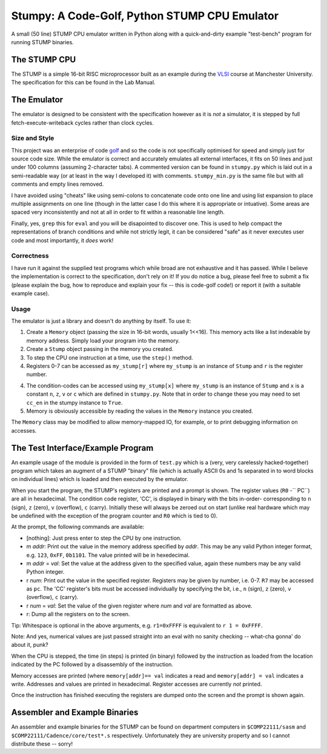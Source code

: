 Stumpy: A Code-Golf, Python STUMP CPU Emulator
==============================================

A small (50 line) STUMP CPU emulator written in Python along with a
quick-and-dirty example "test-bench" program for running STUMP binaries.

The STUMP CPU
-------------
The STUMP is a simple 16-bit RISC microprocessor built as an example during the
VLSI_ course at Manchester University. The specification for this can be found
in the Lab Manual.

.. _VLSI: http://www.cs.manchester.ac.uk/ugt/2010/COMP22111/

The Emulator
------------
The emulator is designed to be consistent with the specification however as it
is *not* a simulator, it is stepped by full fetch-execute-writeback cycles
rather than clock cycles.

Size and Style
``````````````
This project was an enterprise of code golf_ and so the code is not specifically
optimised for speed and simply just for source code size. While the emulator is
correct and accurately emulates all external interfaces, it fits on 50 lines and
just under 100 columns (assuming 2-character tabs). A commented version can be
found in ``stumpy.py`` which is laid out in a semi-readable way (or at least in
the way I developed it) with comments. ``stumpy_min.py`` is the same file but
with all comments and empty lines removed.

I have avoided using "cheats" like using semi-colons to concatenate code onto
one line and using list expansion to place multiple assignments on one line
(though in the latter case I do this where it is appropriate or intuative). Some
areas are spaced very inconsistently and not at all in order to fit within a
reasonable line length.

Finally, yes, ``grep`` this for ``eval`` and you will be disapointed to discover
one. This is used to help compact the representations of branch conditions and
while not strictly legit, it can be considered "safe" as it never executes user
code and most importantly, it *does* work!

Correctness
```````````
I have run it against the supplied test programs which while broad are not
exhaustive and it has passed. While I believe the implementation is correct to
the specification, don't rely on it! If you do notice a bug, please feel free to
submit a fix (please explain the bug, how to reproduce and explain your fix --
this is code-golf code!) or report it (with a suitable example case).

Usage
`````
The emulator is just a library and doesn't do anything by itself. To use it:

1. Create a ``Memory`` object (passing the size in 16-bit words, usually 1<<16).
   This memory acts like a list indexable by memory address. Simply load your
   program into the memory.
2. Create a ``Stump`` object passing in the memory you created.
3. To step the CPU one instruction at a time, use the ``step()`` method.
4. Registers 0-7 can be accessed as ``my_stump[r]`` where ``my_stump`` is an
   instance of ``Stump`` and ``r`` is the register number.
4. The condition-codes can be accessed using ``my_stump[x]`` where ``my_stump``
   is an instance of ``Stump`` and ``x`` is a constant ``n``, ``z``, ``v`` or
   ``c`` which are defined in ``stumpy.py``. Note that in order to change these
   you may need to set ``cc_en`` in the stumpy instance to ``True``.
5. Memory is obviously accessible by reading the values in the ``Memory``
   instance you created.

The ``Memory`` class may be modified to allow memory-mapped IO, for example, or
to print debugging information on accesses.

.. _golf: http://en.wikipedia.org/wiki/Code_golf#Perl_golf

The Test Interface/Example Program
----------------------------------
An example usage of the module is provided in the form of ``test.py`` which is a
(very, very carelessly hacked-together) program which takes an augment of a
STUMP "binary" file (which is actually ASCII 0s and 1s separated in to word
blocks on individual lines) which is loaded and then executed by the emulator.

When you start the program, the STUMP's registers are printed and a prompt is
shown. The register values (``R0`` -`` PC``) are all in hexadecimal. The
condition code register, 'CC', is displayed in binary with the bits in-order-
corresponding to ``n`` (sign), ``z`` (zero), ``v`` (overflow), ``c`` (carry).
Initially these will always be zeroed out on start (unlike real hardware which
may be undefined with the exception of the program counter and ``R0`` which is
tied to 0).

At the prompt, the following commands are available:

- [nothing]: Just press enter to step the CPU by one instruction.
- m *addr*: Print out the value in the memory address specified by *addr*. This
  may be any valid Python integer format, e.g. ``123``, ``0xFF``, ``0b1101``.
  The value printed will be in hexedecimal.
- m *addr* = *val*: Set the value at the address given to the specified value,
  again these numbers may be any valid Python integer.
- r *num*: Print out the value in the specified register. Registers may be given
  by number, i.e. 0-7. ``R7`` may be accessed as ``pc``. The 'CC' register's
  bits must be accessed individually by specifying the bit, i.e., ``n`` (sign),
  ``z`` (zero), ``v`` (overflow), ``c`` (carry).
- r *num* = *val*: Set the value of the given register where *num* and *val* are
  formatted as above.
- r: Dump all the registers on to the screen.

Tip: Whitespace is optional in the above arguments, e.g. ``r1=0xFFFF`` is
equivalent to ``r 1 = 0xFFFF``.

Note: And yes, numerical values are just passed straight into an eval with no
sanity checking -- what-cha gonna' do about it, punk?

When the CPU is stepped, the time (in steps) is printed (in binary) followed by
the instruction as loaded from the location indicated by the PC followed by a
disassembly of the instruction.

Memory accesses are printed (where ``memory[addr]== val`` indicates a read and
``memory[addr] = val`` indicates a write. Addresses and values are printed in
hexadecimal. Register accesses are currently *not* printed.

Once the instruction has finished executing the registers are dumped onto the
screen and the prompt is shown again.

Assembler and Example Binaries
------------------------------
An assembler and example binaries for the STUMP can be found on department
computers in ``$COMP22111/sasm`` and ``$COMP22111/Cadence/core/test*.s``
respectively. Unfortunately they are university property and so I cannot
distribute these -- sorry!
